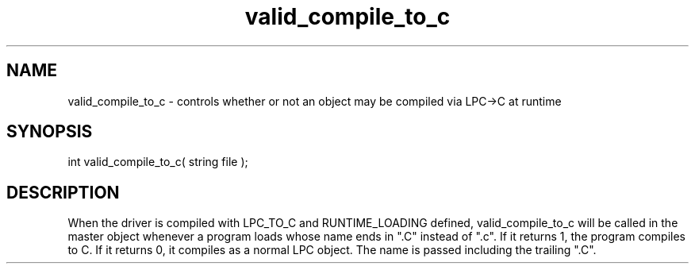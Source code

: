 .\"controls whether or not an object may be compiled via LPC->C at runtime
.TH valid_compile_to_c 4 "5 Sep 1994" MudOS "Driver Applies"

.SH NAME
valid_compile_to_c - controls whether or not an object may be compiled via LPC->C at runtime

.SH SYNOPSIS
int valid_compile_to_c( string file );

.SH DESCRIPTION
When the driver is compiled with LPC_TO_C and RUNTIME_LOADING defined,
valid_compile_to_c will be called in the master object whenever a program
loads whose name ends in ".C" instead of ".c".  If it returns 1, the
program compiles to C.  If it returns 0, it compiles as a normal LPC
object.  The name is passed including the trailing ".C".
